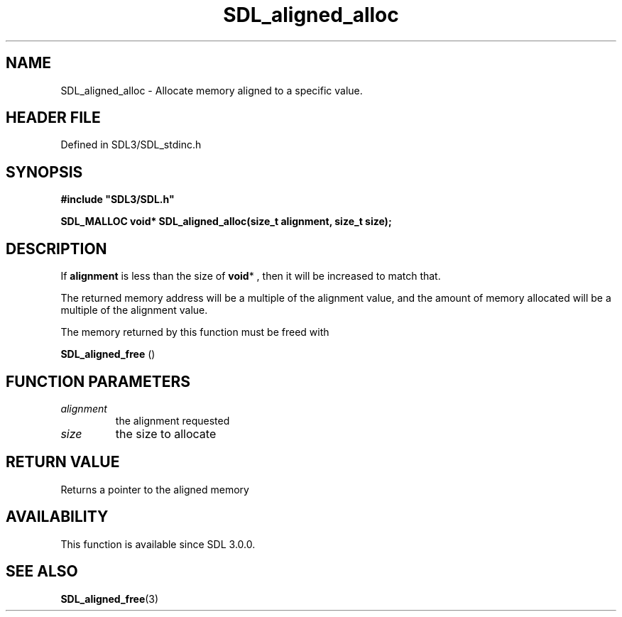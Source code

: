 .\" This manpage content is licensed under Creative Commons
.\"  Attribution 4.0 International (CC BY 4.0)
.\"   https://creativecommons.org/licenses/by/4.0/
.\" This manpage was generated from SDL's wiki page for SDL_aligned_alloc:
.\"   https://wiki.libsdl.org/SDL_aligned_alloc
.\" Generated with SDL/build-scripts/wikiheaders.pl
.\"  revision SDL-prerelease-3.1.1-227-gd42d66149
.\" Please report issues in this manpage's content at:
.\"   https://github.com/libsdl-org/sdlwiki/issues/new
.\" Please report issues in the generation of this manpage from the wiki at:
.\"   https://github.com/libsdl-org/SDL/issues/new?title=Misgenerated%20manpage%20for%20SDL_aligned_alloc
.\" SDL can be found at https://libsdl.org/
.de URL
\$2 \(laURL: \$1 \(ra\$3
..
.if \n[.g] .mso www.tmac
.TH SDL_aligned_alloc 3 "SDL 3.1.1" "SDL" "SDL3 FUNCTIONS"
.SH NAME
SDL_aligned_alloc \- Allocate memory aligned to a specific value\[char46]
.SH HEADER FILE
Defined in SDL3/SDL_stdinc\[char46]h

.SH SYNOPSIS
.nf
.B #include \(dqSDL3/SDL.h\(dq
.PP
.BI "SDL_MALLOC void* SDL_aligned_alloc(size_t alignment, size_t size);
.fi
.SH DESCRIPTION
If
.BR alignment
is less than the size of
.BR void *
, then it will be increased
to match that\[char46]

The returned memory address will be a multiple of the alignment value, and
the amount of memory allocated will be a multiple of the alignment value\[char46]

The memory returned by this function must be freed with

.BR SDL_aligned_free
()

.SH FUNCTION PARAMETERS
.TP
.I alignment
the alignment requested
.TP
.I size
the size to allocate
.SH RETURN VALUE
Returns a pointer to the aligned memory

.SH AVAILABILITY
This function is available since SDL 3\[char46]0\[char46]0\[char46]

.SH SEE ALSO
.BR SDL_aligned_free (3)
